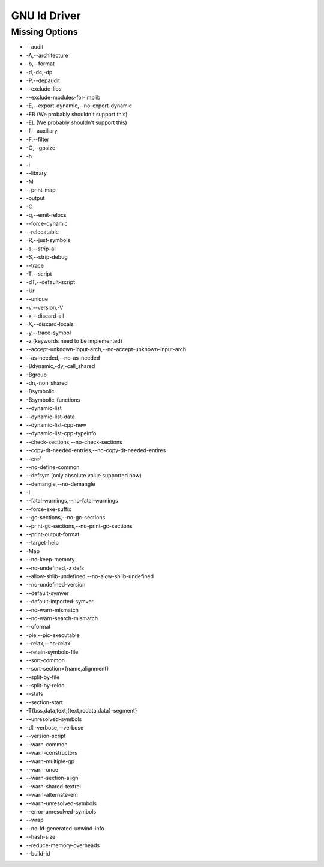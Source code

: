 GNU ld Driver
~~~~~~~~~~~~~

Missing Options
###############

* --audit
* -A,--architecture
* -b,--format
* -d,-dc,-dp
* -P,--depaudit
* --exclude-libs
* --exclude-modules-for-implib
* -E,--export-dynamic,--no-export-dynamic
* -EB (We probably shouldn't support this)
* -EL (We probably shouldn't support this)
* -f,--auxiliary
* -F,--filter
* -G,--gpsize
* -h
* -i
* --library
* -M
* --print-map
* -output
* -O
* -q,--emit-relocs
* --force-dynamic
* --relocatable
* -R,--just-symbols
* -s,--strip-all
* -S,--strip-debug
* --trace
* -T,--script
* -dT,--default-script
* -Ur
* --unique
* -v,--version,-V
* -x,--discard-all
* -X,--discard-locals
* -y,--trace-symbol
* -z (keywords need to be implemented)
* --accept-unknown-input-arch,--no-accept-unknown-input-arch
* --as-needed,--no-as-needed
* -Bdynamic,-dy,-call_shared
* -Bgroup
* -dn,-non_shared
* -Bsymbolic
* -Bsymbolic-functions
* --dynamic-list
* --dynamic-list-data
* --dynamic-list-cpp-new
* --dynamic-list-cpp-typeinfo
* --check-sections,--no-check-sections
* --copy-dt-needed-entries,--no-copy-dt-needed-entires
* --cref
* --no-define-common
* --defsym (only absolute value supported now)
* --demangle,--no-demangle
* -I
* --fatal-warnings,--no-fatal-warnings
* --force-exe-suffix
* --gc-sections,--no-gc-sections
* --print-gc-sections,--no-print-gc-sections
* --print-output-format
* --target-help
* -Map
* --no-keep-memory
* --no-undefined,-z defs
* --allow-shlib-undefined,--no-alow-shlib-undefined
* --no-undefined-version
* --default-symver
* --default-imported-symver
* --no-warn-mismatch
* --no-warn-search-mismatch
* --oformat
* -pie,--pic-executable
* --relax,--no-relax
* --retain-symbols-file
* --sort-common
* --sort-section={name,alignment}
* --split-by-file
* --split-by-reloc
* --stats
* --section-start
* -T{bss,data,text,{text,rodata,data}-segment}
* --unresolved-symbols
* -dll-verbose,--verbose
* --version-script
* --warn-common
* --warn-constructors
* --warn-multiple-gp
* --warn-once
* --warn-section-align
* --warn-shared-textrel
* --warn-alternate-em
* --warn-unresolved-symbols
* --error-unresolved-symbols
* --wrap
* --no-ld-generated-unwind-info
* --hash-size
* --reduce-memory-overheads
* --build-id
